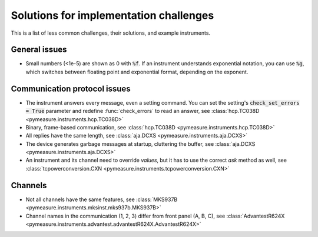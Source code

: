 .. _solutions:

Solutions for implementation challenges
=======================================

This is a list of less common challenges, their solutions, and example instruments.


General issues
**************

- Small numbers (<1e-5) are shown as 0 with :code:`%f`. If an instrument understands exponential notation, you can use :code:`%g`, which switches between floating point and exponential format, depending on the exponent.



Communication protocol issues
*****************************

- The instrument answers every message, even a setting command. You can set the setting's :code:`check_set_errors = True` parameter and redefine :func:`check_errors` to read an answer, see :class:`hcp.TC038D <pymeasure.instruments.hcp.TC038D>`
- Binary, frame-based communication, see :class:`hcp.TC038D <pymeasure.instruments.hcp.TC038D>`
- All replies have the same length, see :class:`aja.DCXS <pymeasure.instruments.aja.DCXS>`
- The device generates garbage messages at startup, cluttering the buffer, see :class:`aja.DCXS <pymeasure.instruments.aja.DCXS>`
- An instrument and its channel need to override `values`, but it has to use the correct `ask` method as well, see :class:`tcpowerconversion.CXN <pymeasure.instruments.tcpowerconversion.CXN>`



Channels
********

- Not all channels have the same features, see :class:`MKS937B <pymeasure.instruments.mksinst.mks937b.MKS937B>`
- Channel names in the communication (1, 2, 3) differ from front panel (A, B, C), see :class:`AdvantestR624X <pymeasure.instruments.advantest.advantestR624X.AdvantestR624X>`
